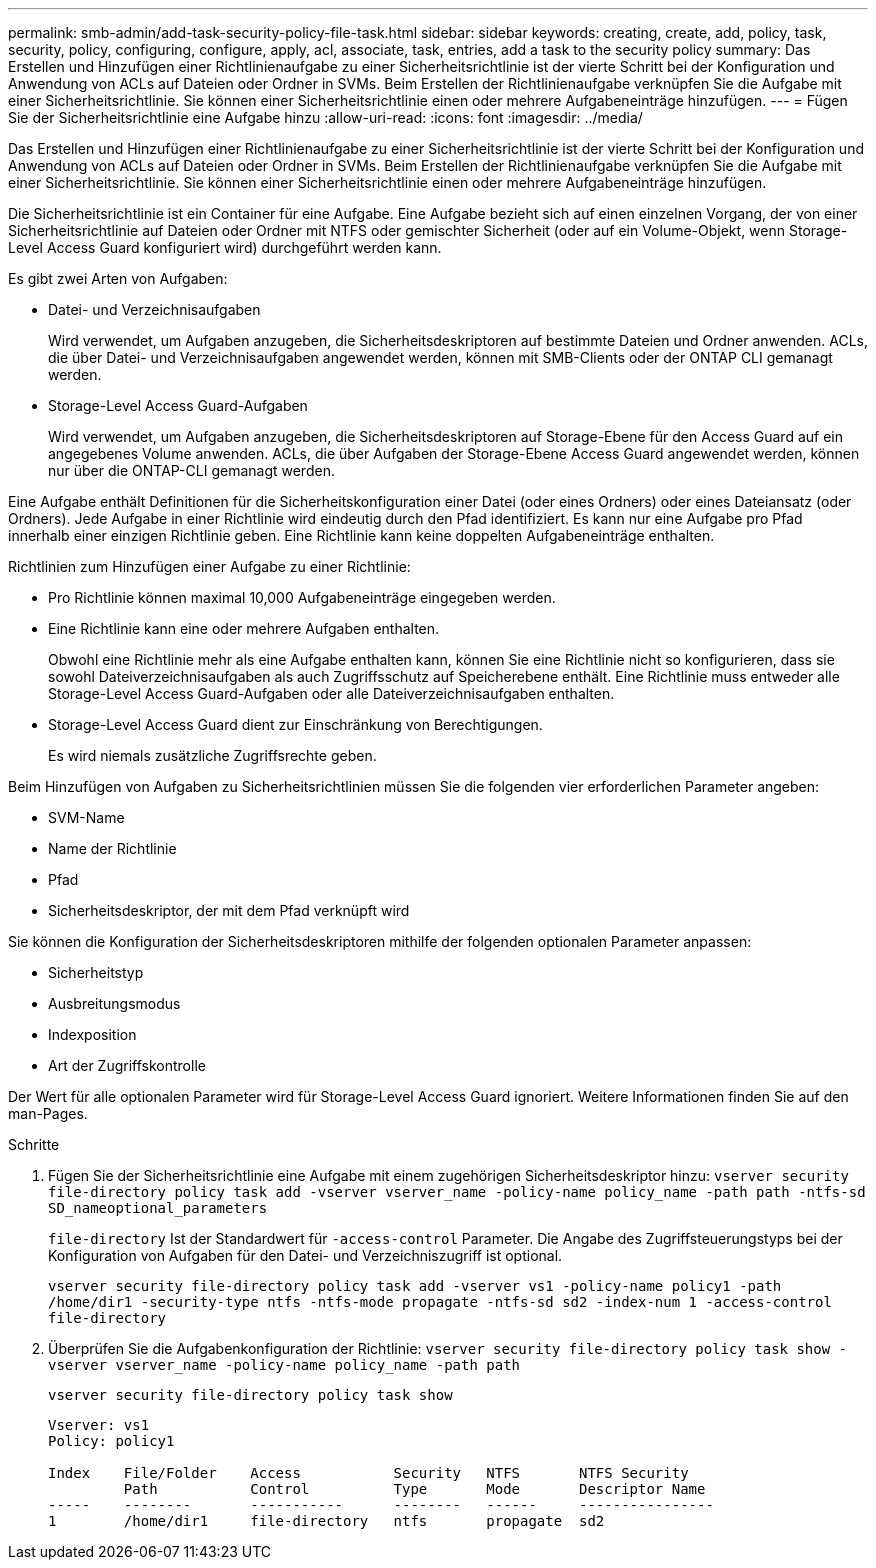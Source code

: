 ---
permalink: smb-admin/add-task-security-policy-file-task.html 
sidebar: sidebar 
keywords: creating, create, add, policy, task, security, policy, configuring, configure, apply, acl, associate, task, entries, add a task to the security policy 
summary: Das Erstellen und Hinzufügen einer Richtlinienaufgabe zu einer Sicherheitsrichtlinie ist der vierte Schritt bei der Konfiguration und Anwendung von ACLs auf Dateien oder Ordner in SVMs. Beim Erstellen der Richtlinienaufgabe verknüpfen Sie die Aufgabe mit einer Sicherheitsrichtlinie. Sie können einer Sicherheitsrichtlinie einen oder mehrere Aufgabeneinträge hinzufügen. 
---
= Fügen Sie der Sicherheitsrichtlinie eine Aufgabe hinzu
:allow-uri-read: 
:icons: font
:imagesdir: ../media/


[role="lead"]
Das Erstellen und Hinzufügen einer Richtlinienaufgabe zu einer Sicherheitsrichtlinie ist der vierte Schritt bei der Konfiguration und Anwendung von ACLs auf Dateien oder Ordner in SVMs. Beim Erstellen der Richtlinienaufgabe verknüpfen Sie die Aufgabe mit einer Sicherheitsrichtlinie. Sie können einer Sicherheitsrichtlinie einen oder mehrere Aufgabeneinträge hinzufügen.

Die Sicherheitsrichtlinie ist ein Container für eine Aufgabe. Eine Aufgabe bezieht sich auf einen einzelnen Vorgang, der von einer Sicherheitsrichtlinie auf Dateien oder Ordner mit NTFS oder gemischter Sicherheit (oder auf ein Volume-Objekt, wenn Storage-Level Access Guard konfiguriert wird) durchgeführt werden kann.

Es gibt zwei Arten von Aufgaben:

* Datei- und Verzeichnisaufgaben
+
Wird verwendet, um Aufgaben anzugeben, die Sicherheitsdeskriptoren auf bestimmte Dateien und Ordner anwenden. ACLs, die über Datei- und Verzeichnisaufgaben angewendet werden, können mit SMB-Clients oder der ONTAP CLI gemanagt werden.

* Storage-Level Access Guard-Aufgaben
+
Wird verwendet, um Aufgaben anzugeben, die Sicherheitsdeskriptoren auf Storage-Ebene für den Access Guard auf ein angegebenes Volume anwenden. ACLs, die über Aufgaben der Storage-Ebene Access Guard angewendet werden, können nur über die ONTAP-CLI gemanagt werden.



Eine Aufgabe enthält Definitionen für die Sicherheitskonfiguration einer Datei (oder eines Ordners) oder eines Dateiansatz (oder Ordners). Jede Aufgabe in einer Richtlinie wird eindeutig durch den Pfad identifiziert. Es kann nur eine Aufgabe pro Pfad innerhalb einer einzigen Richtlinie geben. Eine Richtlinie kann keine doppelten Aufgabeneinträge enthalten.

Richtlinien zum Hinzufügen einer Aufgabe zu einer Richtlinie:

* Pro Richtlinie können maximal 10,000 Aufgabeneinträge eingegeben werden.
* Eine Richtlinie kann eine oder mehrere Aufgaben enthalten.
+
Obwohl eine Richtlinie mehr als eine Aufgabe enthalten kann, können Sie eine Richtlinie nicht so konfigurieren, dass sie sowohl Dateiverzeichnisaufgaben als auch Zugriffsschutz auf Speicherebene enthält. Eine Richtlinie muss entweder alle Storage-Level Access Guard-Aufgaben oder alle Dateiverzeichnisaufgaben enthalten.

* Storage-Level Access Guard dient zur Einschränkung von Berechtigungen.
+
Es wird niemals zusätzliche Zugriffsrechte geben.



Beim Hinzufügen von Aufgaben zu Sicherheitsrichtlinien müssen Sie die folgenden vier erforderlichen Parameter angeben:

* SVM-Name
* Name der Richtlinie
* Pfad
* Sicherheitsdeskriptor, der mit dem Pfad verknüpft wird


Sie können die Konfiguration der Sicherheitsdeskriptoren mithilfe der folgenden optionalen Parameter anpassen:

* Sicherheitstyp
* Ausbreitungsmodus
* Indexposition
* Art der Zugriffskontrolle


Der Wert für alle optionalen Parameter wird für Storage-Level Access Guard ignoriert. Weitere Informationen finden Sie auf den man-Pages.

.Schritte
. Fügen Sie der Sicherheitsrichtlinie eine Aufgabe mit einem zugehörigen Sicherheitsdeskriptor hinzu: `vserver security file-directory policy task add -vserver vserver_name -policy-name policy_name -path path -ntfs-sd SD_nameoptional_parameters`
+
`file-directory` Ist der Standardwert für `-access-control` Parameter. Die Angabe des Zugriffsteuerungstyps bei der Konfiguration von Aufgaben für den Datei- und Verzeichniszugriff ist optional.

+
`vserver security file-directory policy task add -vserver vs1 -policy-name policy1 -path /home/dir1 -security-type ntfs -ntfs-mode propagate -ntfs-sd sd2 -index-num 1 -access-control file-directory`

. Überprüfen Sie die Aufgabenkonfiguration der Richtlinie: `vserver security file-directory policy task show -vserver vserver_name -policy-name policy_name -path path`
+
`vserver security file-directory policy task show`

+
[listing]
----

Vserver: vs1
Policy: policy1

Index    File/Folder    Access           Security   NTFS       NTFS Security
         Path           Control          Type       Mode       Descriptor Name
-----    --------       -----------      --------   ------     ----------------
1        /home/dir1     file-directory   ntfs       propagate  sd2
----

